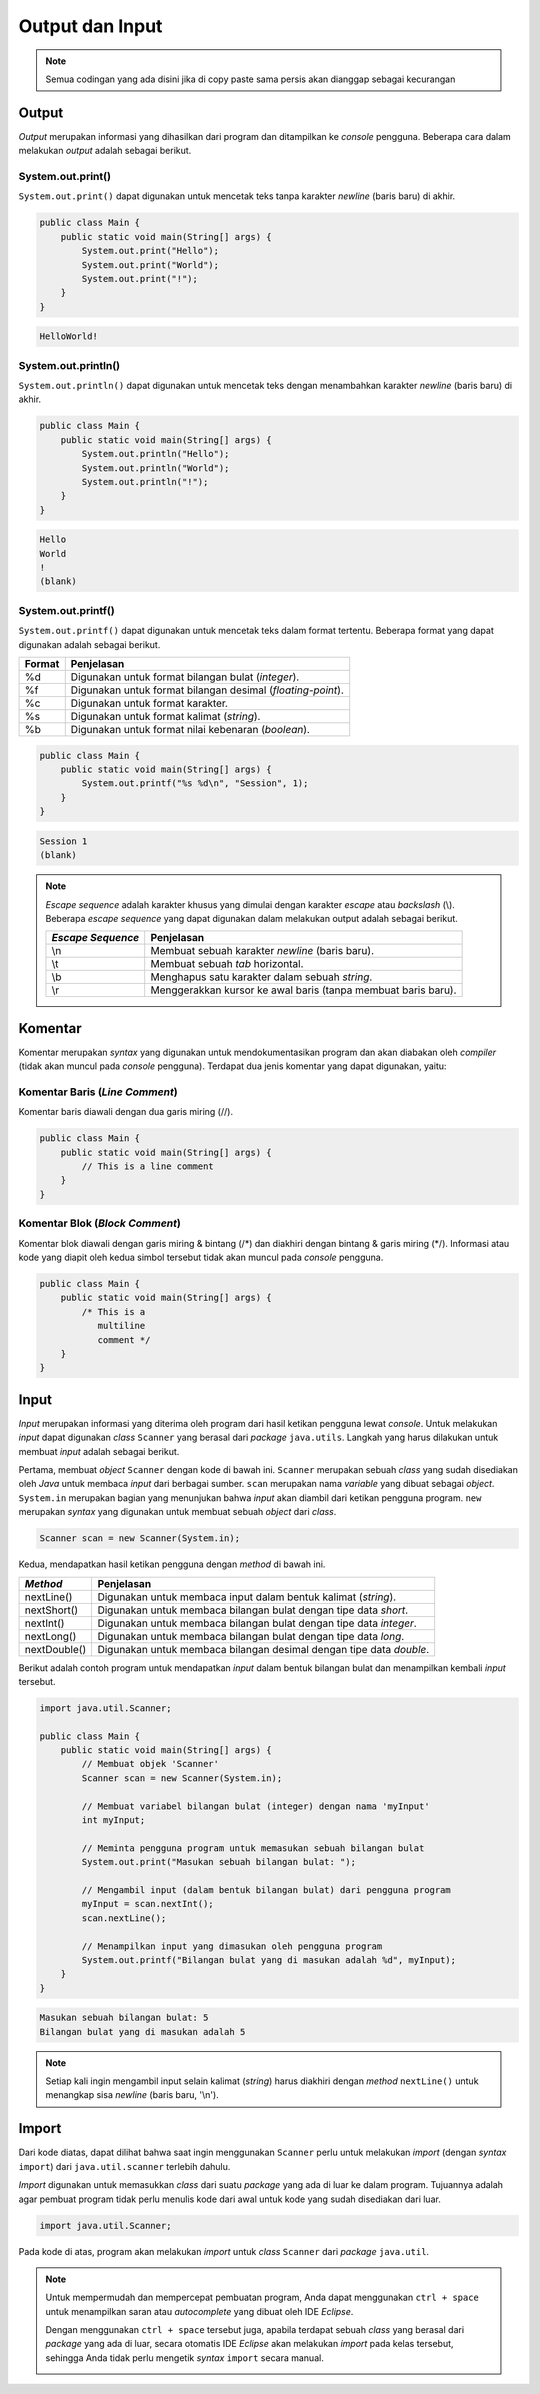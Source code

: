 Output dan Input
================

.. note::

    Semua codingan yang ada disini jika di copy paste sama persis akan dianggap sebagai kecurangan


Output
------

*Output* merupakan informasi yang dihasilkan dari program dan ditampilkan ke *console* pengguna. Beberapa cara dalam melakukan *output* adalah sebagai berikut.

System.out.print()
~~~~~~~~~~~~~~~~~~

``System.out.print()`` dapat digunakan untuk mencetak teks tanpa karakter *newline* (baris baru) di akhir.

.. code:: java

    public class Main {
        public static void main(String[] args) {
            System.out.print("Hello");
            System.out.print("World");
            System.out.print("!");
        }
    }

.. code:: console

    HelloWorld!

System.out.println()
~~~~~~~~~~~~~~~~~~~~

``System.out.println()`` dapat digunakan untuk mencetak teks dengan menambahkan karakter *newline* (baris baru) di akhir.

.. code:: java

    public class Main {
        public static void main(String[] args) {
            System.out.println("Hello");
            System.out.println("World");
            System.out.println("!");
        }
    }

.. code:: console

    Hello
    World
    !
    (blank)

System.out.printf()
~~~~~~~~~~~~~~~~~~~

``System.out.printf()`` dapat digunakan untuk mencetak teks dalam format tertentu. Beberapa format yang dapat digunakan adalah sebagai berikut.

.. list-table::
   :header-rows: 1

   * - Format
     - Penjelasan
   * - %d
     - Digunakan untuk format bilangan bulat (*integer*).
   * - %f
     - Digunakan untuk format bilangan desimal (*floating-point*).
   * - %c
     - Digunakan untuk format karakter.
   * - %s
     - Digunakan untuk format kalimat (*string*).
   * - %b
     - Digunakan untuk format nilai kebenaran (*boolean*).

.. code:: java

    public class Main {
        public static void main(String[] args) {
            System.out.printf("%s %d\n", "Session", 1);
        }
    }

.. code:: console

    Session 1
    (blank)

.. note:: 

    *Escape sequence* adalah karakter khusus yang dimulai dengan karakter *escape* atau *backslash* (\\). Beberapa *escape sequence* yang dapat digunakan dalam melakukan output adalah sebagai berikut.

    .. list-table::
       :header-rows: 1

       * - *Escape Sequence*
         - Penjelasan
       * - \\n
         - Membuat sebuah karakter *newline* (baris baru).
       * - \\t
         - Membuat sebuah *tab* horizontal.
       * - \\b
         - Menghapus satu karakter dalam sebuah *string*.
       * - \\r
         - Menggerakkan kursor ke awal baris (tanpa membuat baris baru).
    

Komentar
--------

Komentar merupakan *syntax* yang digunakan untuk mendokumentasikan program dan akan diabakan oleh *compiler* (tidak akan muncul pada *console* pengguna). Terdapat dua jenis komentar yang dapat digunakan, yaitu:

Komentar Baris (*Line Comment*)
~~~~~~~~~~~~~~~~~~~~~~~~~~~~~~~

Komentar baris diawali dengan dua garis miring (//).

.. code:: java

    public class Main {
        public static void main(String[] args) {
            // This is a line comment
        }
    }

Komentar Blok (*Block Comment*)
~~~~~~~~~~~~~~~~~~~~~~~~~~~~~~~

Komentar blok diawali dengan garis miring & bintang (/\*) dan diakhiri dengan bintang & garis miring (\*/). Informasi atau kode yang diapit oleh kedua simbol tersebut tidak akan muncul pada *console* pengguna.

.. code:: java

    public class Main {
        public static void main(String[] args) {
            /* This is a 
               multiline 
               comment */
        }
    }

Input
-----

*Input* merupakan informasi yang diterima oleh program dari hasil ketikan pengguna lewat *console*. Untuk melakukan *input* dapat digunakan *class* ``Scanner`` yang berasal dari *package* ``java.utils``. Langkah yang harus dilakukan untuk membuat *input* adalah sebagai berikut.

Pertama, membuat *object* ``Scanner`` dengan kode di bawah ini. ``Scanner`` merupakan sebuah *class* yang sudah disediakan oleh *Java* untuk membaca *input* dari berbagai sumber. ``scan`` merupakan nama *variable* yang dibuat sebagai *object*. ``System.in`` merupakan bagian yang menunjukan bahwa *input* akan diambil dari ketikan pengguna program. ``new`` merupakan *syntax* yang digunakan untuk membuat sebuah *object* dari *class*.

.. code:: java
    
    Scanner scan = new Scanner(System.in);

Kedua, mendapatkan hasil ketikan pengguna dengan *method* di bawah ini.

.. list-table::
   :header-rows: 1

   * - *Method*
     - Penjelasan
   * - nextLine()
     - Digunakan untuk membaca input dalam bentuk kalimat (*string*). 
   * - nextShort()
     - Digunakan untuk membaca bilangan bulat dengan tipe data *short*.
   * - nextInt()
     - Digunakan untuk membaca bilangan bulat dengan tipe data *integer*.
   * - nextLong()
     - Digunakan untuk membaca bilangan bulat dengan tipe data *long*.
   * - nextDouble()
     - Digunakan untuk membaca bilangan desimal dengan tipe data *double*.   

Berikut adalah contoh program untuk mendapatkan *input* dalam bentuk bilangan bulat dan menampilkan kembali *input* tersebut.

.. code-block:: java

    import java.util.Scanner;

    public class Main {
        public static void main(String[] args) {
            // Membuat objek 'Scanner'
            Scanner scan = new Scanner(System.in);

            // Membuat variabel bilangan bulat (integer) dengan nama 'myInput'
            int myInput;

            // Meminta pengguna program untuk memasukan sebuah bilangan bulat 
            System.out.print("Masukan sebuah bilangan bulat: ");

            // Mengambil input (dalam bentuk bilangan bulat) dari pengguna program 
            myInput = scan.nextInt();
            scan.nextLine();

            // Menampilkan input yang dimasukan oleh pengguna program
            System.out.printf("Bilangan bulat yang di masukan adalah %d", myInput);
        }
    }

.. code:: console

    Masukan sebuah bilangan bulat: 5
    Bilangan bulat yang di masukan adalah 5

.. note:: 

    Setiap kali ingin mengambil input selain kalimat (*string*) harus diakhiri dengan *method* ``nextLine()`` untuk menangkap sisa *newline* (baris baru, '\\n').

Import
------

Dari kode diatas, dapat dilihat bahwa saat ingin menggunakan ``Scanner`` perlu untuk melakukan *import* (dengan *syntax* ``import``) dari ``java.util.scanner`` terlebih dahulu.

*Import* digunakan untuk memasukkan *class* dari suatu *package* yang ada di luar ke dalam program. Tujuannya adalah agar pembuat program tidak perlu menulis kode dari awal untuk kode yang sudah disediakan dari luar.

.. code:: java

    import java.util.Scanner;

Pada kode di atas, program akan melakukan *import* untuk *class* ``Scanner`` dari *package* ``java.util``.

.. note:: 

    Untuk mempermudah dan mempercepat pembuatan program, Anda dapat menggunakan ``ctrl + space`` untuk menampilkan saran atau *autocomplete* yang dibuat oleh IDE *Eclipse*.

    .. image:: /images/session-01/autocomplete-print.png
        :align: center

    Dengan menggunakan ``ctrl + space`` tersebut juga, apabila terdapat sebuah *class* yang berasal dari *package* yang ada di luar, secara otomatis IDE *Eclipse* akan melakukan *import* pada kelas tersebut, sehingga Anda tidak perlu mengetik *syntax* ``import`` secara manual.

    .. image:: /images/session-01/autocomplete-scanner.png
        :align: center
